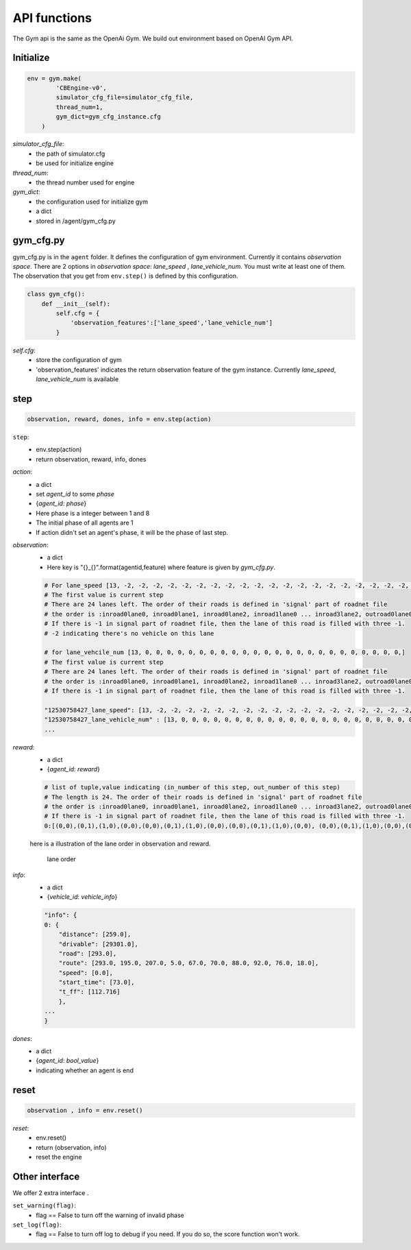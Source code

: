 .. _APIs:

API functions
=======================
The Gym api is the same as the OpenAi Gym. We build out environment based on OpenAI Gym API.


===============
Initialize
===============
.. code-block:: python

    env = gym.make(
            'CBEngine-v0',
            simulator_cfg_file=simulator_cfg_file,
            thread_num=1,
            gym_dict=gym_cfg_instance.cfg
        )

`simulator_cfg_file`:
    - the path of simulator.cfg
    - be used for initialize engine

`thread_num`:
    - the thread number used for engine

`gym_dict`:
    - the configuration used for initialize gym
    - a dict
    - stored in /agent/gym_cfg.py

===========
gym_cfg.py
===========

gym_cfg.py is in the ``agent`` folder. It defines the configuration of gym environment. Currently it contains `observation space`. There are 2 options in `observation space`: `lane_speed` , `lane_vehicle_num`. You must write at least one of them. The observation that you get from ``env.step()`` is defined by this configuration.

.. code-block:: python

    class gym_cfg():
        def __init__(self):
            self.cfg = {
                'observation_features':['lane_speed','lane_vehicle_num']
            }


`self.cfg`:
    - store the configuration of gym
    - 'observation_features' indicates the return observation feature of the gym instance. Currently `lane_speed`, `lane_vehicle_num` is available


======
step
======


.. code-block:: python

    observation, reward, dones, info = env.step(action)


``step``:
    - env.step(action)
    - return observation, reward, info, dones


`action`:
    - a dict
    - set `agent_id` to some `phase`
    - {`agent_id`: `phase`}
    - Here phase is a integer between 1 and 8
    - The initial phase of all agents are 1
    - If action didn't set an agent's phase, it will be the phase of last step.

`observation`:
    - a dict
    - Here key is "{}_{}".format(agentid,feature)  where feature is given by *gym_cfg.py*.

    .. code-block::

        # For lane_speed [13, -2, -2, -2, -2, -2, -2, -2, -2, -2, -2, -2, -2, -2, -2, -2, -2, -2, -2, -2, -2, -2, -2, -2, -2]
        # The first value is current step
        # There are 24 lanes left. The order of their roads is defined in 'signal' part of roadnet file
        # the order is :inroad0lane0, inroad0lane1, inroad0lane2, inroad1lane0 ... inroad3lane2, outroad0lane0, outroad0lane1 ...
        # If there is -1 in signal part of roadnet file, then the lane of this road is filled with three -1.
        # -2 indicating there's no vehicle on this lane

        # for lane_vehcile_num [13, 0, 0, 0, 0, 0, 0, 0, 0, 0, 0, 0, 0, 0, 0, 0, 0, 0, 0, 0, 0, 0, 0, 0, 0,]
        # The first value is current step
        # There are 24 lanes left. The order of their roads is defined in 'signal' part of roadnet file
        # the order is :inroad0lane0, inroad0lane1, inroad0lane2, inroad1lane0 ... inroad3lane2, outroad0lane0, outroad0lane1 ...
        # If there is -1 in signal part of roadnet file, then the lane of this road is filled with three -1.

        "12530758427_lane_speed": [13, -2, -2, -2, -2, -2, -2, -2, -2, -2, -2, -2, -2, -2, -2, -2, -2, -2, -2, -2, -2, -2, -2, -2, -2],
        "12530758427_lane_vehicle_num" : [13, 0, 0, 0, 0, 0, 0, 0, 0, 0, 0, 0, 0, 0, 0, 0, 0, 0, 0, 0, 0, 0, 0, 0, 0,],
        ...


`reward`:
    - a dict
    - {`agent_id`: `reward`}

    .. code-block::

        # list of tuple,value indicating (in_number of this step, out_number of this step)
        # The length is 24. The order of their roads is defined in 'signal' part of roadnet file
        # the order is :inroad0lane0, inroad0lane1, inroad0lane2, inroad1lane0 ... inroad3lane2, outroad0lane0, outroad0lane1 ...
        # If there is -1 in signal part of roadnet file, then the lane of this road is filled with three -1.
        0:[(0,0),(0,1),(1,0),(0,0),(0,0),(0,1),(1,0),(0,0),(0,0),(0,1),(1,0),(0,0), (0,0),(0,1),(1,0),(0,0),(0,0),(0,1),(1,0),(0,0),(0,0),(0,1),(1,0),(0,0)]

    here is a illustration of the lane order in observation and reward.

        .. figure:: https://raw.githubusercontent.com/CityBrainChallenge/KDDCup2021-CityBrainChallenge/main/images/roadnet_lanes.jpg
            :align: center

            lane order


`info`:
    - a dict
    - {`vehicle_id`: `vehicle_info`}

    .. code-block::

        "info": {
        0: {
            "distance": [259.0],
            "drivable": [29301.0],
            "road": [293.0],
            "route": [293.0, 195.0, 207.0, 5.0, 67.0, 70.0, 88.0, 92.0, 76.0, 18.0],
            "speed": [0.0],
            "start_time": [73.0],
            "t_ff": [112.716]
            },
        ...
        }

`dones`:
    - a dict
    - {`agent_id`: `bool_value`}
    - indicating whether an agent is end

========
reset
========

.. code-block:: python

    observation , info = env.reset()



`reset`:
    - env.reset()
    - return (observation, info)
    - reset the engine

==================
Other interface
==================

We offer 2 extra interface .

``set_warning(flag)``:
    - flag == False to turn off the warning of invalid phase

``set_log(flag)``:
    - flag == False to turn off log to debug if you need. If you do so, the score function won't work.


